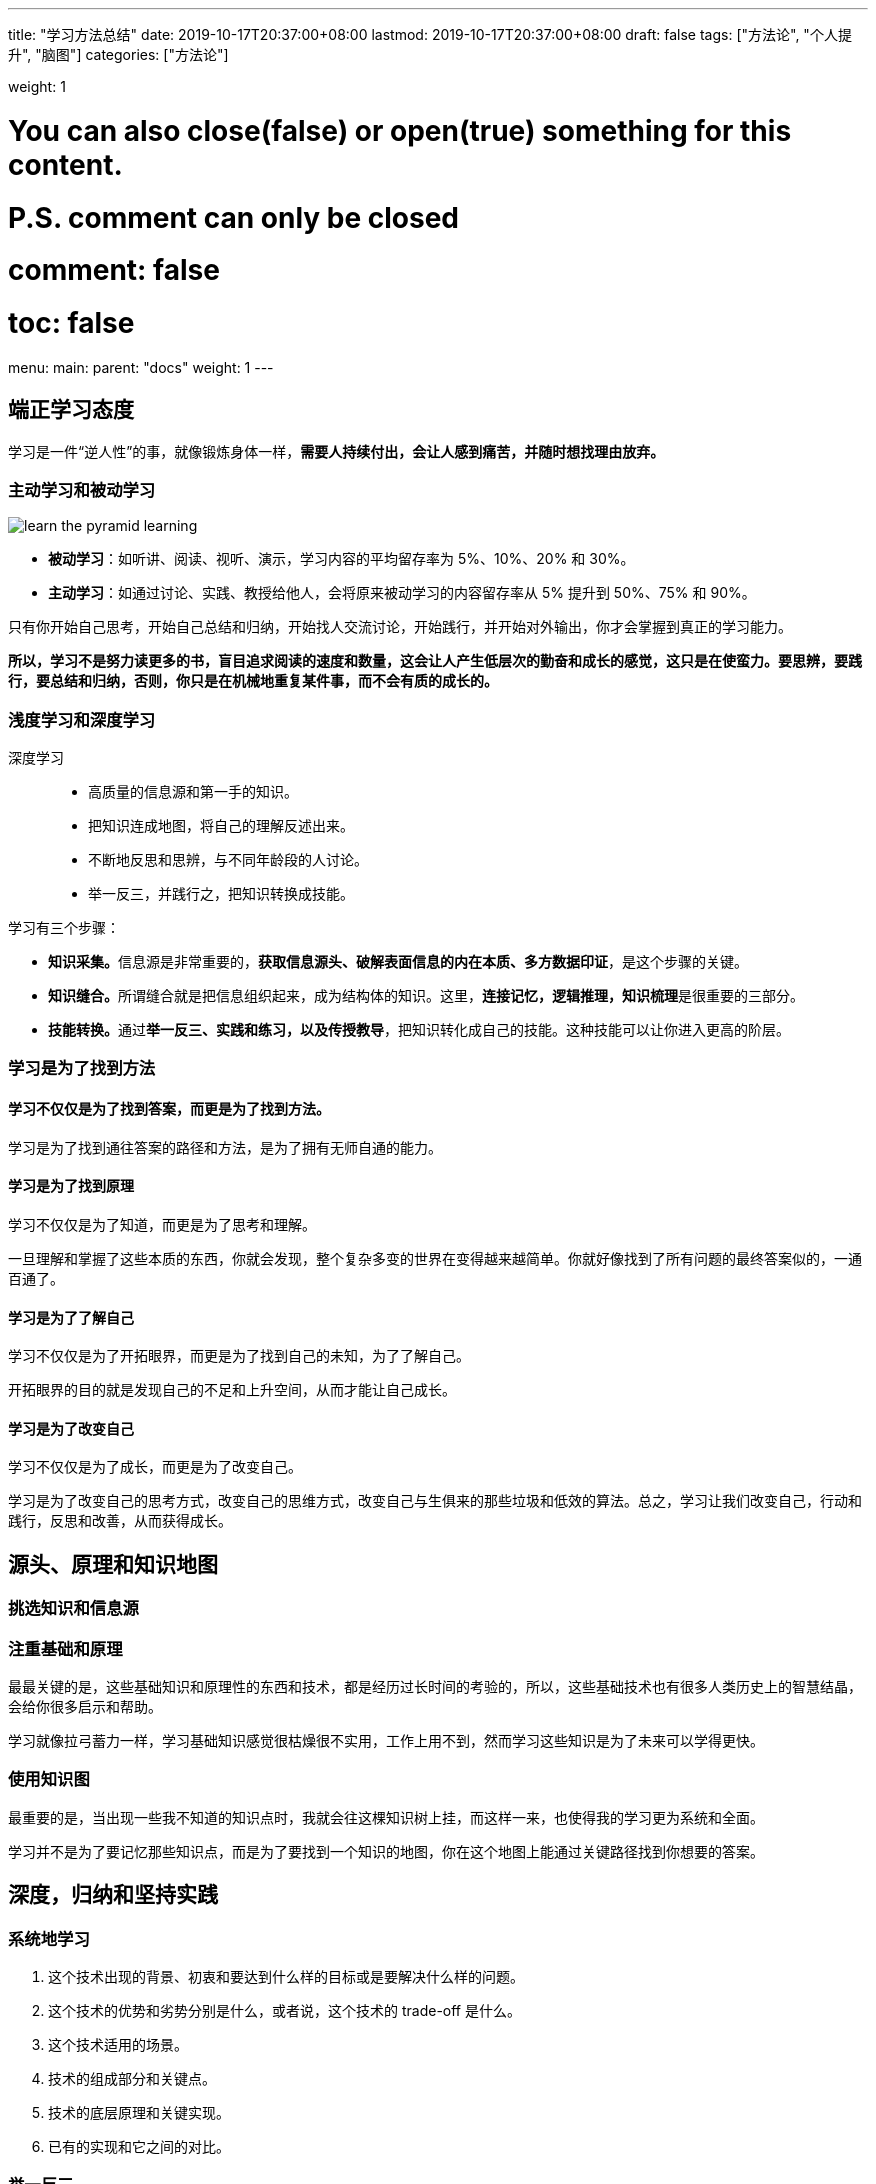 ---
title: "学习方法总结"
date: 2019-10-17T20:37:00+08:00
lastmod: 2019-10-17T20:37:00+08:00
draft: false
tags: ["方法论", "个人提升", "脑图"]
categories: ["方法论"]

weight: 1

# You can also close(false) or open(true) something for this content.
# P.S. comment can only be closed
# comment: false
# toc: false

menu:
  main:
    parent: "docs"
    weight: 1
---

== 端正学习态度

学习是一件“逆人性”的事，就像锻炼身体一样，**需要人持续付出，会让人感到痛苦，并随时想找理由放弃。**

=== 主动学习和被动学习

image::/images/learn-the-pyramid-learning.png[]

* **被动学习**：如听讲、阅读、视听、演示，学习内容的平均留存率为 5%、10%、20% 和 30%。
* **主动学习**：如通过讨论、实践、教授给他人，会将原来被动学习的内容留存率从 5% 提升到 50%、75% 和 90%。

只有你开始自己思考，开始自己总结和归纳，开始找人交流讨论，开始践行，并开始对外输出，你才会掌握到真正的学习能力。

**所以，学习不是努力读更多的书，盲目追求阅读的速度和数量，这会让人产生低层次的勤奋和成长的感觉，这只是在使蛮力。要思辨，要践行，要总结和归纳，否则，你只是在机械地重复某件事，而不会有质的成长的。**

=== 浅度学习和深度学习

深度学习::
  * 高质量的信息源和第一手的知识。
  * 把知识连成地图，将自己的理解反述出来。
  * 不断地反思和思辨，与不同年龄段的人讨论。
  * 举一反三，并践行之，把知识转换成技能。

学习有三个步骤：

* **知识采集。**信息源是非常重要的，**获取信息源头、破解表面信息的内在本质、多方数据印证**，是这个步骤的关键。
* **知识缝合。**所谓缝合就是把信息组织起来，成为结构体的知识。这里，**连接记忆，逻辑推理，知识梳理**是很重要的三部分。
* **技能转换。**通过**举一反三、实践和练习，以及传授教导**，把知识转化成自己的技能。这种技能可以让你进入更高的阶层。

=== 学习是为了找到方法


==== 学习不仅仅是为了找到答案，而更是为了找到方法。

学习是为了找到通往答案的路径和方法，是为了拥有无师自通的能力。

==== 学习是为了找到原理

学习不仅仅是为了知道，而更是为了思考和理解。

一旦理解和掌握了这些本质的东西，你就会发现，整个复杂多变的世界在变得越来越简单。你就好像找到了所有问题的最终答案似的，一通百通了。

==== 学习是为了了解自己

学习不仅仅是为了开拓眼界，而更是为了找到自己的未知，为了了解自己。

开拓眼界的目的就是发现自己的不足和上升空间，从而才能让自己成长。

==== 学习是为了改变自己

学习不仅仅是为了成长，而更是为了改变自己。

学习是为了改变自己的思考方式，改变自己的思维方式，改变自己与生俱来的那些垃圾和低效的算法。总之，学习让我们改变自己，行动和践行，反思和改善，从而获得成长。


== 源头、原理和知识地图

=== 挑选知识和信息源

=== 注重基础和原理

最最关键的是，这些基础知识和原理性的东西和技术，都是经历过长时间的考验的，所以，这些基础技术也有很多人类历史上的智慧结晶，会给你很多启示和帮助。

学习就像拉弓蓄力一样，学习基础知识感觉很枯燥很不实用，工作上用不到，然而学习这些知识是为了未来可以学得更快。

=== 使用知识图

最重要的是，当出现一些我不知道的知识点时，我就会往这棵知识树上挂，而这样一来，也使得我的学习更为系统和全面。

学习并不是为了要记忆那些知识点，而是为了要找到一个知识的地图，你在这个地图上能通过关键路径找到你想要的答案。



== 深度，归纳和坚持实践

=== 系统地学习

. 这个技术出现的背景、初衷和要达到什么样的目标或是要解决什么样的问题。
. 这个技术的优势和劣势分别是什么，或者说，这个技术的 trade-off 是什么。
. 这个技术适用的场景。
. 技术的组成部分和关键点。
. 技术的底层原理和关键实现。
. 已有的实现和它之间的对比。

=== 举一反三

. 联想能力。
. 抽象能力。
. 自省能力。

// 

训练方法::
  . 对于一个场景，制造出各种不同的问题或难题。
  . 对于一个问题，努力寻找尽可能多的解，并比较这些解的优劣。
  . 对于一个解，努力寻找各种不同的测试案例，以图让其健壮。

=== 总结和归纳

我们积累的知识越多，在知识间进行联系和区辨的能力就越强，对知识进行总结和归纳也就越轻松。

学习的开始阶段，可以不急于总结归纳，不急于下判断，做结论，而应该保留部分知识的不确定性，保持对知识的开放状态。

把你看到和学习到的信息，归整好，排列好，关联好，总之把信息碎片给结构化掉，然后在结构化的信息中，找到规律，找到相通之处，找到共同之处，进行简化、归纳和总结，最终形成一种套路，一种模式，一种通用方法。

将信息删减、精炼和归纳的方法，可以让你的学习能力得到快速的提升。当你这么做的时候，一方面是在锻炼你抓重点的能力，另一方面是在锻炼你化繁为简的能力。这两种能力都是让你高效学习的能力。

=== 实践出真知

实践是很累很痛苦的事，但只有痛苦才会让人反思，而反思则是学习和改变自己的动力。Grow up through the pain， 是非常有道理的。

=== 坚持不懈

人不怕笨，怕的是懒，怕的是找到各种理由放弃。

坚持也不是要苦苦地坚持，有循环有成就感的坚持才是真正可以持续的。所以，一方面你要把你的坚持形成成果晒出来，让别人来给你点赞，另一方面，你还要把坚持变成一种习惯，就像吃饭喝水一样，你感觉不到太多的成本付出。只有做到这两点，你才能够真正坚持。


== 如何学习和阅读代码

杰夫·阿特伍德（Jeff Atwood）说过这么一句话：“Code Tells You How, Comments Tell You Why”。我把其扩展一下：

* 代 码 => What, How & Details
* 文档 / 书 => What, How & Why

代码并不会告诉你 Why。而且，我们每个人都知道，Why 是能让人一通百通的东西，也是能让人醍醐灌顶的东西。

代码会告诉你细节。细节是魔鬼，细节决定成败。

书和文档是人对人说的话，代码是人对机器说的话。所以：

. 如果你想知道人为什么要这么搞，那么应该去看书（像 Effective C++、Code Complete、Design Pattern、Thinking in Java 等），看文档。
. 如果你要知道让机器干了什么？那你应该看代码！（就像 Linus 去看 zlib 的代码来找性能问题。）


关键看你的目的是什么:

* 如果你想了解一种思想，一种方法，一种原理，一种思路，一种经验，恐怕，读书和读文档会更有效率一些。
* 如果你想了解的就是具体细节，比如某协程的实现，某个模块的性能，某个算法的实现，那么你还是要去读代码的。

在 Google、Stack Overflow、GitHub 过后，你会发现，你掌握的知识就是一块一块的碎片，既不系统，也不结构化，更别说融会贯通了。你会觉得自己需要好好地读一本书，系统地掌握知识。你的这种感觉一定很强烈吧。

当你写代码的时候，你能感觉得到自己写的代码有点别扭，怎么写都别扭，这个时候，你也会有想去看别人的代码是怎么实现的冲动。

* 如果你是个新手，那应该多读代码，多动手写代码。所以，在新手阶段，你会喜欢 GitHub 这样的东西。
* 如果你是个老手，你有多年的“感性认识”了，那么你的成长需要更多的“理性认识”。这个阶段，你会喜欢读好的书和文章。

=== 如何阅读源代码

. **基础知识。**相关的语言和基础技术的知识。
. **软件功能。**你先要知道这个软件完成的是什么样的功能，有哪些特性，哪些配置项。你先要读一遍用户手册，然后让软件跑起来，自己先用一下感受一下。
. **相关文档。**读一下相关的内部文档，Readme 也好，Release Notes 也好，Design 也好，Wiki 也好，这些文档可以让你明白整个软件的方方面面。如果你的软件没有文档，那么，你只能指望这个软件的原作者还在，而且他还乐于交流。
. **代码的组织结构。**也就是代码目录中每个目录是什么样的功能，每个文档是干什么的。如果你要读的程序是在某种标准的框架下组织的，比如：Java 的 Spring 框架，那么恭喜你，这些代码不难读了。

要了解这个软件的代码是由哪些部分构成的，参考列表：

. **接口抽象定义。**任何代码都会有很多接口或抽象定义，其描述了代码需要处理的数据结构或者业务实体，以及它们之间的关系，理清楚这些关系是非常重要的。
. **模块粘合层。**我们的代码有很多都是用来粘合代码的，比如中间件（middleware）、Promises 模式、回调（Callback）、代理委托、依赖注入等。这些代码模块间的粘合技术是非常重要的，因为它们会把本来平铺直述的代码给分裂开来，让你不容易看明白它们的关系。
. **业务流程。**这是代码运行的过程。一开始，我们不要进入细节，但需要在高层搞清楚整个业务的流程是什么样的，在这个流程中，数据是怎么被传递和处理的。一般来说，我们需要画程序流程图或者时序处理图。
. **具体实现。**了解上述的三个方面的内容，相信你对整个代码的框架和逻辑已经有了总体认识。这个时候，你就可以深入细节，开始阅读具体实现的代码了。对于代码的具体实现，一般来说，你需要知道下面一些事实，这样有助于你在阅读代码时找到重点。
** **代码逻辑。**代码有两种逻辑，一种是业务逻辑，这种逻辑是真正的业务处理逻辑；另一种是控制逻辑，这种逻辑只是用控制程序流转的，不是业务逻辑。比如：flag 之类的控制变量，多线程处理的代码，异步控制的代码，远程通讯的代码，对象序列化反序列化的代码等。这两种逻辑你要分开，很多代码之所以混乱就是把这两种逻辑混在一起了（详情参看《编程范式游记》）。
** **出错处理。**根据二八原则，20% 的代码是正常的逻辑，80% 的代码是在处理各种错误，所以，你在读代码的时候，完全可以把处理错误的代码全部删除掉，这样就会留下比较干净和简单的正常逻辑的代码。排除干扰因素，可以更高效地读代码。
** **数据处理。**只要你认真观察，就会发现，我们好多代码就是在那里倒腾数据。比如 DAO、DTO，比如 JSON、XML，这些代码冗长无聊，不是主要逻辑，可以不理。
** **重要的算法。**一般来说，我们的代码里会有很多重要的算法，我说的并不一定是什么排序或是搜索算法，可能会是一些其它的核心算法，比如一些索引表的算法，全局唯一 ID 的算法、信息推荐的算法、统计算法、通读算法（如 Gossip）等。这些比较核心的算法可能会非常难读，但它们往往是最有技术含量的部分。
** **底层交互。**有一些代码是和底层系统的交互，一般来说是和操作系统或是 JVM 的交互。因此，读这些代码通常需要一定的底层技术知识，不然，很难读懂。
. **运行时调试。**很多时候，代码只有运行起来了，才能知道具体发生了什么事，所以，我们让代码运行进来，然后用日志也好，debug 设置断点跟踪也好。实际看一下代码的运行过程，是了解代码的一种很好的方式。 


阅读代码的方法如下：

* 一般采用自顶向下，从总体到细节的“剥洋葱皮”的读法。
* 画图是必要的，程序流程图，调用时序图，模块组织图……
* 代码逻辑归一下类，排除杂音，主要逻辑才会更清楚。
* debug 跟踪一下代码是了解代码在执行中发生了什么的最好方式。


== 面对枯燥和量大的知识

=== 如何面对枯燥的知识

如果你发现有些知识太过于枯燥，那么可以通过下面的方法解决。

* 这个知识对于你来说来太高级了，你可能不知道能用在什么地方。
* 人的认知是从感性认识向理性认识转化的，所以，你可能要先去找一下应用场景，学点更实用的，再回来学理论。
* 学习需要有反馈，有成就感，带着相关问题去学习会更好。
* 当然，找到牛人来给你讲解，也是一个很不错的手段。

=== 如何面对大量的知识


在学习时，一定不要学在表面上，一定要学到本质，学到原理上，那些东西是不容易变的，也是经得住时间考验的。把学习当成投资，这是这个世界上回报最好的投资。

带着问题去学习，带着要解决的东西去学习，带着挑战去学习，于是每当你解决了一个问题，做了一个功能，完成了一个挑战，你就会感到兴奋和有成就感。

=== 认真阅读文档

认真阅读用户手册不但可以让你少掉很多坑，同时，还能让你学习到很多。

=== 其它几个实用的技巧

. 用不同的方式来学习同一个东西。
. 不要被打断。
. 总结压缩信息。
. 把未知关联到已知。
. 用教的方式来学习。
. 学以致用。
. 不要记忆。
. 多犯错误。

